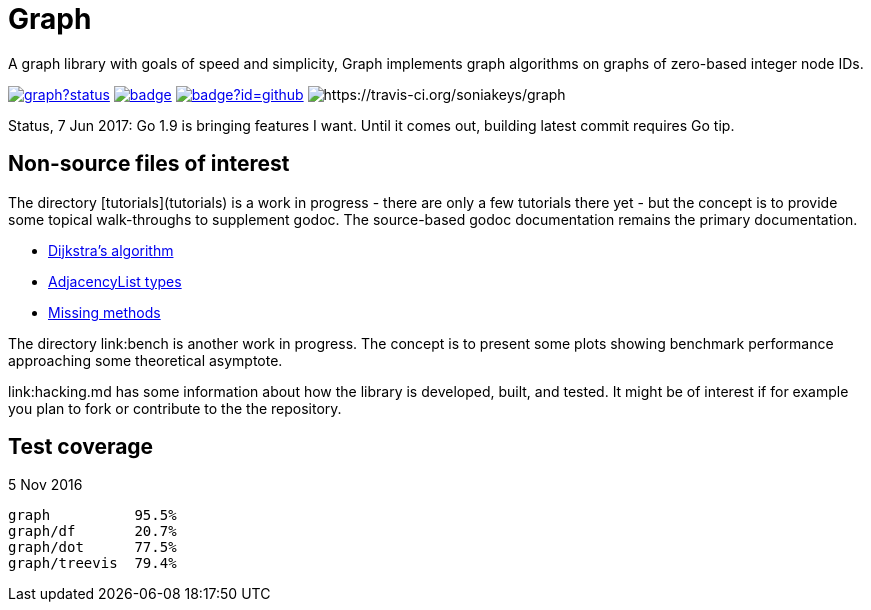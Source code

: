 = Graph

A graph library with goals of speed and simplicity, Graph implements
graph algorithms on graphs of zero-based integer node IDs.

image:https://godoc.org/github.com/soniakeys/graph?status.svg[link=https://godoc.org/github.com/soniakeys/graph]
image:http://gowalker.org/api/v1/badge[link=https://gowalker.org/github.com/soniakeys/graph]
image:http://go-search.org/badge?id=github.com%2Fsoniakeys%2Fgraph[link=http://go-search.org/view?id=github.com%2Fsoniakeys%2Fgraph]
image:https://travis-ci.org/soniakeys/graph.svg?branch=master[https://travis-ci.org/soniakeys/graph]

Status, 7 Jun 2017:  Go 1.9 is bringing features I want.  Until it comes out,
building latest commit requires Go tip.

== Non-source files of interest

The directory [tutorials](tutorials) is a work in progress - there are only
a few tutorials there yet - but the concept is to provide some topical
walk-throughs to supplement godoc.  The source-based godoc documentation
remains the primary documentation.

* link:tutorials/dijkstra.md[Dijkstra's algorithm]
* link:tutorials/adjacencylist.md[AdjacencyList types]
* link:tutorials/missingmethods.md[Missing methods]

The directory link:bench is another work in progress.  The concept is
to present some plots showing benchmark performance approaching some
theoretical asymptote.

link:hacking.md has some information about how the library is
developed, built, and tested.  It might be of interest if for example you
plan to fork or contribute to the the repository.

== Test coverage
5 Nov 2016
```
graph          95.5%
graph/df       20.7%
graph/dot      77.5%
graph/treevis  79.4%
```
